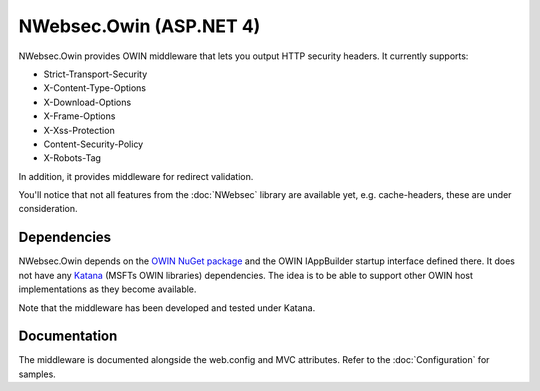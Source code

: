 ########################
NWebsec.Owin (ASP.NET 4)
########################

NWebsec.Owin provides OWIN middleware that lets you output HTTP security headers. It currently supports:

* Strict-Transport-Security
* X-Content-Type-Options
* X-Download-Options
* X-Frame-Options
* X-Xss-Protection
* Content-Security-Policy
* X-Robots-Tag

In addition, it provides middleware for redirect validation.

You'll notice that not all features from the :doc:`NWebsec` library are available yet, e.g. cache-headers, these are under consideration.

************
Dependencies
************
NWebsec.Owin depends on the `OWIN NuGet package <http://www.nuget.org/packages/Owin/>`_ and the OWIN IAppBuilder startup interface defined there. It does not have any `Katana <http://www.asp.net/aspnet/overview/owin-and-katana>`_ (MSFTs OWIN libraries) dependencies. The idea is to be able to support other OWIN host implementations as they become available.

Note that the middleware has been developed and tested under Katana.

*************
Documentation
*************

The middleware is documented alongside the web.config and MVC attributes. Refer to the :doc:`Configuration` for samples.
